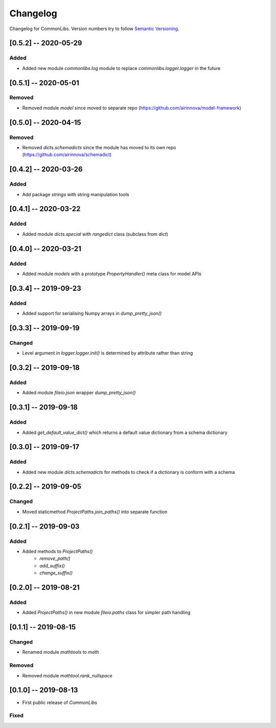 Changelog
=========

Changelog for CommonLibs. Version numbers try to follow `Semantic
Versioning <https://semver.org/spec/v2.0.0.html>`__.

[0.5.2] -- 2020-05-29
---------------------

Added
~~~~~

* Added new module `commonlibs.log` module to replace `commonlibs.logger.logger` in the future

[0.5.1] -- 2020-05-01
---------------------

Removed
~~~~~~~

* Removed module `model` since moved to separate repo (https://github.com/airinnova/model-framework)

[0.5.0] -- 2020-04-15
---------------------

Removed
~~~~~~~

* Removed `dicts.schemadicts` since the module has moved to its own repo (https://github.com/airinnova/schemadict)

[0.4.2] -- 2020-03-26
---------------------

Added
~~~~~

* Add package `strings` with string manipulation tools

[0.4.1] -- 2020-03-22
---------------------

Added
~~~~~

* Added module `dicts.special` with `rangedict` class (subclass from `dict`)

[0.4.0] -- 2020-03-21
---------------------

Added
~~~~~

* Added module `models` with a prototype `PropertyHandler()` meta class for model APIs

[0.3.4] -- 2019-09-23
---------------------

Added
~~~~~

* Added support for serialising Numpy arrays in `dump_pretty_json()`

[0.3.3] -- 2019-09-19
---------------------

Changed
~~~~~~~

* Level argument in `logger.logger.init()` is determined by attribute rather than string

[0.3.2] -- 2019-09-18
---------------------

Added
~~~~~

* Added module `fileio.json` wrapper `dump_pretty_json()`

[0.3.1] -- 2019-09-18
---------------------

Added
~~~~~

* Added `get_default_value_dict()` which returns a default value dictionary from a schema dictionary

[0.3.0] -- 2019-09-17
---------------------

Added
~~~~~

* Added new module `dicts.schemadicts` for methods to check if a dictionary is conform with a schema

[0.2.2] -- 2019-09-05
---------------------

Changed
~~~~~~~

* Moved staticmethod `ProjectPaths.join_paths()` into separate function


[0.2.1] -- 2019-09-03
---------------------

Added
~~~~~

* Added methods to `ProjectPaths()`
    - `remove_path()`
    - `add_suffix()`
    - `change_suffix()`

[0.2.0] -- 2019-08-21
---------------------

Added
~~~~~

* Added `ProjectPaths()` in new module `fileio.paths` class for simpler path handling

[0.1.1] -- 2019-08-15
---------------------

Changed
~~~~~~~

* Renamed module `mathtools` to `math`

Removed
~~~~~~~

* Removed module `mathtool.rank_nullspace`

[0.1.0] -- 2019-08-13
---------------------

* First public release of `CommonLibs`

Fixed
~~~~~
